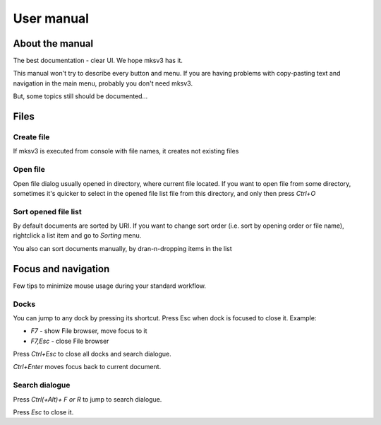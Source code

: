 User manual
===========

About the manual
----------------
The best documentation - clear UI. We hope mksv3 has it.

This manual won't try to describe every button and menu. If you are having problems with copy-pasting text and navigation in the main menu, probably you don't need mksv3.

But, some topics still should be documented...

Files
-----

Create file
^^^^^^^^^^^
If mksv3 is executed from console with file names, it creates not existing files

Open file
^^^^^^^^^
Open file dialog usually opened in directory, where current file located.
If you want to open file from some directory, sometimes it's quicker to select in the opened file list
file from this directory, and only then press *Ctrl+O*

Sort opened file list
^^^^^^^^^^^^^^^^^^^^^
By default documents are sorted by URI. 
If you want to change sort order (i.e. sort by opening order or file name), rightclick a list item and go to *Sorting* menu.

You also can sort documents manually, by dran-n-dropping items in the list

Focus and navigation
--------------------
Few tips to minimize mouse usage during your standard workflow.

Docks
^^^^^
You can jump to any dock by pressing its shortcut. Press Esc when dock is focused to close it. Example:

* *F7* - show File browser, move focus to it
* *F7,Esc* - close File browser

Press *Ctrl+Esc* to close all docks and search dialogue.

*Ctrl+Enter* moves focus back to current document.

Search dialogue
^^^^^^^^^^^^^^^
Press *Ctrl(+Alt)+ F or R* to jump to search dialogue.

Press *Esc* to close it.
